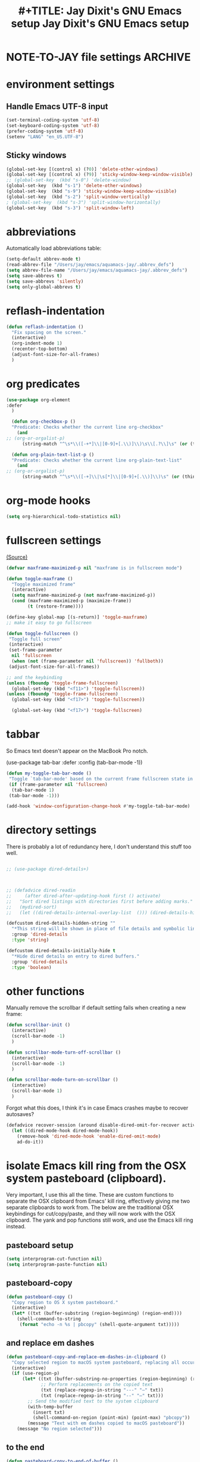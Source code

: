 * NOTE-TO-JAY file settings             :ARCHIVE:
#+OPTIONS: f:t
#+ TODO: TODO PLEASE-TEST TESTING PLEASE-DEBUG | DONE
#+TODO: | NOTE-TO-JAY NOTE-TO-RUDI NOTE-TO-RÚDI
#+TODO: PLEASE-CHECK-MY-INEPT-CODE PLEASE-HELP-ME-DEBUG-MY-INEPT-CODE TRY-THIS | DONE

#+TITLE: #+TITLE: Jay Dixit's GNU Emacs setup
#+TITLE: Jay Dixit's GNU Emacs setup
* environment settings
** Handle Emacs UTF-8 input
#+BEGIN_SRC emacs-lisp
(set-terminal-coding-system 'utf-8)
(set-keyboard-coding-system 'utf-8)
(prefer-coding-system 'utf-8)
(setenv "LANG" "en_US.UTF-8")
#+END_SRC

** Sticky windows
#+BEGIN_SRC emacs-lisp
(global-set-key [(control x) (?0)] 'delete-other-windows)
(global-set-key [(control x) (?9)] 'sticky-window-keep-window-visible)
;; (global-set-key  (kbd "s-0") 'delete-window)
(global-set-key  (kbd "s-1") 'delete-other-windows)
(global-set-key  (kbd "s-9") 'sticky-window-keep-window-visible)
(global-set-key  (kbd "s-2") 'split-window-vertically)
; (global-set-key  (kbd "s-3") 'split-window-horizontally)
(global-set-key  (kbd "s-3") 'split-window-left)
#+END_SRC

* abbreviations
Automatically load abbreviations table:
#+BEGIN_SRC emacs-lisp
(setq-default abbrev-mode t)
(read-abbrev-file "/Users/jay/emacs/aquamacs-jay/.abbrev_defs")
(setq abbrev-file-name "/Users/jay/emacs/aquamacs-jay/.abbrev_defs")
(setq save-abbrevs t)
(setq save-abbrevs 'silently)
(setq only-global-abbrevs t)
#+END_SRC

* reflash-indentation
#+BEGIN_SRC emacs-lisp
(defun reflash-indentation ()
  "Fix spacing on the screen."
  (interactive)
  (org-indent-mode 1)
  (recenter-top-bottom)
  (adjust-font-size-for-all-frames)
  )
#+END_SRC

* org predicates
  #+BEGIN_SRC emacs-lisp
(use-package org-element
:defer
  )

  (defun org-checkbox-p ()
  "Predicate: Checks whether the current line org-checkbox"
    (and
;; (org-or-orgalist-p)
      (string-match "^\s*\\([-+*]\\|[0-9]+[.\\)]\\)\s\\[.?\\]\s" (or (thing-at-point 'line) ""))))

  (defun org-plain-text-list-p ()
  "Predicate: Checks whether the current line org-plain-text-list"
    (and
;; (org-or-orgalist-p)
      (string-match "^\s*\\([-+]\\|\s[*]\\|[0-9]+[.\\)]\\)\s" (or (thing-at-point 'line) ""))))
  #+END_SRC

* org-mode hooks
  #+BEGIN_SRC emacs-lisp
(setq org-hierarchical-todo-statistics nil)
  #+END_SRC


* fullscreen settings
[[http://amitp.blogspot.ca/2008/05/emacs-full-screen-on-mac-os-x.html][(Source)]]

#+BEGIN_SRC emacs-lisp
(defvar maxframe-maximized-p nil "maxframe is in fullscreen mode")

(defun toggle-maxframe ()
  "Toggle maximized frame"
  (interactive)
  (setq maxframe-maximized-p (not maxframe-maximized-p))
  (cond (maxframe-maximized-p (maximize-frame))
        (t (restore-frame))))

(define-key global-map [(s-return)] 'toggle-maxframe)
;; make it easy to go fullscreen

(defun toggle-fullscreen ()
 "Toggle full screen"
 (interactive)
 (set-frame-parameter
  nil 'fullscreen
  (when (not (frame-parameter nil 'fullscreen)) 'fullboth))
 (adjust-font-size-for-all-frames))

;; and the keybinding
(unless (fboundp 'toggle-frame-fullscreen)
  (global-set-key (kbd "<f11>") 'toggle-fullscreen))
(unless (fboundp 'toggle-frame-fullscreen)
  (global-set-key (kbd "<f17>") 'toggle-fullscreen))

  (global-set-key (kbd "<f17>") 'toggle-fullscreen)

#+END_SRC


* tabbar
So Emacs text doesn't appear on the MacBook Pro notch.

#+begin_EXAMPLE emacs-lisp
(use-package tab-bar
:defer
 :config
 (tab-bar-mode -1))
 #+END_EXAMPLE


#+begin_SRC emacs-lisp
(defun my-toggle-tab-bar-mode ()
 "Toggle `tab-bar-mode' based on the current frame fullscreen state in order to hide the MacBook Pro notch when in fullscreen mode."
 (if (frame-parameter nil 'fullscreen)
  (tab-bar-mode 1)
 (tab-bar-mode -1)))

(add-hook 'window-configuration-change-hook #'my-toggle-tab-bar-mode)
#+END_SRC


* directory settings
There is probably a lot of redundancy here, I don't understand this stuff too
well.

#+BEGIN_SRC emacs-lisp

;; (use-package dired-details+)



;; (defadvice dired-readin
;;     (after dired-after-updating-hook first () activate)
;;   "Sort dired listings with directories first before adding marks."
;;   (mydired-sort)
;;   (let ((dired-details-internal-overlay-list  ())) (dired-details-hide)))

(defcustom dired-details-hidden-string ""
  "*This string will be shown in place of file details and symbolic links."
  :group 'dired-details
  :type 'string)

(defcustom dired-details-initially-hide t
  "*Hide dired details on entry to dired buffers."
  :group 'dired-details
  :type 'boolean)
#+END_SRC

* other functions
Manually remove the scrollbar if default setting fails when creating a new frame:

#+BEGIN_SRC emacs-lisp
(defun scrollbar-init ()
  (interactive)
  (scroll-bar-mode -1)
  )

(defun scrollbar-mode-turn-off-scrollbar ()
  (interactive)
  (scroll-bar-mode -1)
  )

(defun scrollbar-mode-turn-on-scrollbar ()
  (interactive)
  (scroll-bar-mode 1)
  )
#+END_SRC

Forgot what this does, I think it's in case Emacs crashes maybe to recover
autosaves?
#+BEGIN_SRC emacs-lisp
(defadvice recover-session (around disable-dired-omit-for-recover activate)
  (let ((dired-mode-hook dired-mode-hook))
    (remove-hook 'dired-mode-hook 'enable-dired-omit-mode)
    ad-do-it))
#+END_SRC

* isolate Emacs kill ring from the OSX system pasteboard (clipboard).
Very important, I use this all the time.  These are custom functions to separate
the OSX clipboard from Emacs' kill ring, effectively giving me two separate
clipboards to work from. The below are the traditional OSX keybindings for
cut/copy/paste, and they will now work with the OSX clipboard. The yank and pop functions still work, and use the Emacs kill ring instead.


** pasteboard setup
#+BEGIN_SRC emacs-lisp
(setq interprogram-cut-function nil)
(setq interprogram-paste-function nil)
#+END_SRC

** pasteboard-copy
#+BEGIN_SRC emacs-lisp
(defun pasteboard-copy ()
  "Copy region to OS X system pasteboard."
  (interactive)
  (let* ((txt (buffer-substring (region-beginning) (region-end))))
    (shell-command-to-string
     (format "echo -n %s | pbcopy" (shell-quote-argument txt)))))
#+END_SRC

** and replace em dashes
#+begin_src emacs-lisp
(defun pasteboard-copy-and-replace-em-dashes-in-clipboard ()
  "Copy selected region to macOS system pasteboard, replacing all occurrences of '---' and '--' with em dashes only in the clipboard text."
  (interactive)
  (if (use-region-p)
      (let* ((txt (buffer-substring-no-properties (region-beginning) (region-end)))
             ;; Perform replacements on the copied text
             (txt (replace-regexp-in-string "---" "—" txt))
             (txt (replace-regexp-in-string "--" "—" txt)))
        ;; Send the modified text to the system clipboard
        (with-temp-buffer
          (insert txt)
          (shell-command-on-region (point-min) (point-max) "pbcopy"))
        (message "Text with em dashes copied to macOS pasteboard"))
    (message "No region selected")))
#+end_src

** to the end
#+begin_src emacs-lisp
(defun pasteboard-copy-to-end-of-buffer ()
  "Copy text from point to the end of the buffer to OS X system pasteboard."
  (interactive)
  (let* ((txt (buffer-substring (point) (point-max))))
    (shell-command-to-string
     (format "echo -n %s | pbcopy" (shell-quote-argument txt)))))

#+end_src

** pasteboard-copy-and-convert-to-markdown-link
#+BEGIN_SRC emacs-lisp
(defun pasteboard-copy-and-convert-to-markdown-link ()
  "Copy region to OS X system pasteboard."
  (interactive)
  (let* ((txt (buffer-substring (region-beginning) (region-end)))
         (txt-updated-links
          (replace-regexp-in-string
           "\\[\\[\\([^]]*\\)\\]\\(\\[\\([^]]*\\)\\]\\)?\\]"
           (lambda (m)
             (concat "[" (or (match-string 3 m)
                             (match-string 1 m))
                     "](" (match-string 1 m) ")"))
           txt)))
;; (message "Copied: %s" txt-updated-links)
    (shell-command-to-string
     (format "echo -n %s | pbcopy" (shell-quote-argument txt-updated-links)))))
#+END_SRC

** pasteboard-paste
*** pasteboard-paste (with smart quotes by default)

#+BEGIN_SRC emacs-lisp

(defun convert-markdown-links-to-org-mode (beg end)
  "Convert Markdown links to Org-mode links in the specified region."
  (interactive "r")
  (save-excursion
    (goto-char beg)
    (while (re-search-forward "\\[\\([^][]+\\)\\](\\([^)]+\\))" end t)
      (replace-match "[[\\2][\\1]]" t))))



(defun pasteboard-paste-and-convert-markdown-links-to-org-mode ()
 "Paste from OS X system pasteboard and convert Markdown links to Org-mode format."
 (interactive)
 (let* ((clipboard-content (shell-command-to-string "pbpaste"))
     (clean-content (string-trim clipboard-content))
     (start (point))
     (end (if mark-active (mark) (point))))
  (if (string-empty-p clean-content)
    (message "Clipboard is empty.")
   (let ((converted-content
       (replace-regexp-in-string
       "\\[\\([^][]+\\)\\](\\([^)]+\\))"
       "[[\\2][\\1]]"
       clean-content)))
    (delete-region start end)
    (insert converted-content)
    (message "Content pasted and converted successfully.")))))

(defun pasteboard-paste ()
  "Paste from OS X system pasteboard via `pbpaste' to point."
  (interactive)
  (let ((start (point))
        (end (if mark-active
                 (mark)
               (point)))
        (ins-text
         (shell-command-to-string "pbpaste | perl -p -e 's/\r$//' | tr '\r' '\n'")))
    (delete-region start end)
    (insert ins-text)
    (my/fix-space)
    (save-excursion
      (goto-char start)
      (my/fix-space)))
                                        ; (reflash-indentation)
  )
#+END_SRC

*** pasteboard-paste-without-smart-quotes (and without spaces)
#+BEGIN_SRC emacs-lisp
(defun pasteboard-paste-without-smart-quotes ()
  "Paste from the system clipboard, replace smart quotes, and convert Markdown links to Org-mode format."
  (interactive)
  (let ((beg (point)))
    (pasteboard-paste) ; Paste the content from the clipboard.
    (replace-smart-quotes beg (point)) ; Replace smart quotes in the pasted content.
    (convert-markdown-links-to-org-mode beg (point)) ; Convert Markdown links to Org-mode.
    ;; If you have other cleanup functions, call them here.
    ))

#+END_SRC

*** pasteboard-paste-spaces-maybe
    #+BEGIN_SRC emacs-lisp
(defun pasteboard-paste-spaces-maybe ()
 "Paste from pasteboard, choosing paste method based on surrounding characters.
If the character before or after the cursor is in a predefined set,
use `pasteboard-paste-no-spaces', otherwise use `pasteboard-paste-without-smart-quotes'."
 (interactive)
 (let* ((prev-char (char-before))
     (next-char (char-after))
     (char-set '(?: ?' ?( ?) ?| ?[ ?] ?/ ?\\ ?\" ?= ?< ?> ?{ ?})))
  (if (or (member prev-char char-set)
      (member next-char char-set))
    (pasteboard-paste-no-spaces)
   (pasteboard-paste-without-smart-quotes))))
    #+END_SRC

*** pasteboard-paste-no-spaces - original working version
#+BEGIN_SRC emacs-lisp
(defun pasteboard-paste-no-spaces ()
  "Paste from OS X system pasteboard via `pbpaste' to point."
  (interactive)
  (let ((start (point))
	(end (if mark-active
		 (mark)
	       (point))))
    (shell-command-on-region start end
			     "pbpaste | perl -p -e 's/\r$//' | tr '\r' '\n'"
			     nil t)
    (save-excursion
      )))
#+END_SRC

*** pasteboard paste and adjust heading levels
#+begin_src emacs-lisp
(defun pasteboard-paste-adjusted-subtrees ()
  "Paste text from the system pasteboard, adjusting Org headings to be subheadings.
This function ensures that all Org-mode headings in the pasted text
are adjusted so they become subheadings under the current Org heading."
  (interactive)
  (let* ((text (shell-command-to-string "pbpaste"))
         ;; Ensure we have the correct current heading level
         (current-level (save-excursion
                          (if (org-before-first-heading-p)
                              0
                            (or (org-current-level)
                                (progn
                                  (org-back-to-heading t)
                                  (org-current-level))
                                0)))))
    ;; Clean up the text by removing carriage returns
    (setq text (replace-regexp-in-string "\r" "" text))
    ;; Adjust the heading levels in the pasted text
    (with-temp-buffer
      (insert text)
      (goto-char (point-min))
      (let ((min-level nil))
        ;; Find the minimum heading level in the pasted text
        (while (re-search-forward "^\\(\\*+\\) " nil t)
          (let ((level (length (match-string 1))))
            (when (or (not min-level) (< level min-level))
              (setq min-level level))))
        (when min-level
          ;; Calculate the shift needed to adjust heading levels
          (let ((shift (- (+ current-level 1) min-level)))
            (goto-char (point-min))
            ;; Adjust each heading in the pasted text
            (while (re-search-forward "^\\(\\*+\\)" nil t)
              (let* ((stars (match-string 1))
                     (level (length stars))
                     (new-level (max 1 (+ level shift))))
                (replace-match (make-string new-level ?*) t t)))))
        ;; Retrieve the adjusted text
        (setq text (buffer-string))))
    ;; Insert the adjusted text at point
    (insert text)))
#+end_src

** pasteboard-cut
#+BEGIN_SRC emacs-lisp
(defun pasteboard-cut ()
  "Cut region and put on OS X system pasteboard."
  (interactive)
  (pasteboard-copy)
  (delete-region (region-beginning) (region-end))
  (my/fix-space)
  )

(defun pasteboard-cut-and-capitalize ()
  "Cut region and put on OS X system pasteboard."
  (interactive)
  (pasteboard-copy)
  (delete-region (region-beginning) (region-end))
  (my/fix-space)
  (save-excursion
    (when (my/beginning-of-sentence-p)
      (capitalize-unless-org-heading))))
#+END_SRC

** wrapped-search-forward
#+BEGIN_SRC emacs-lisp

(defvar-local failed-search nil)

(defun wrapped-search-forward (str)
  (interactive "sWrappedSearch:")
  (if (and
       failed-search
       (>= (car failed-search) (point))
       (string-equal (cdr failed-search) str))
      (let ((p (save-excursion
                 (goto-char 0)
                 (search-forward str nil t))))
        (if p
            (progn
              (goto-char p)
              (setq-local failed-search nil))
          (message "WrappedSearch: Not found.")))
    (let ((p (search-forward str nil t)))
      (unless p
        (setq-local failed-search (cons (point) str))
        (message "Search: Not found.")))))

#+END_SRC
** pasteboard-search-for-clipboard-contents
#+BEGIN_SRC emacs-lisp
(defun pasteboard-search-for-clipboard-contents ()
  (interactive)
  (let ((search-term
         (with-temp-buffer
           (pasteboard-paste-no-spaces)
           (buffer-string))))
    (wrapped-search-forward search-term)))

#+END_SRC

* kill ring to pasteboard functions
** push kill ring to MacOS pasteboard
  #+BEGIN_SRC emacs-lisp
(setq x-select-enable-clipboard t)

(defun push-kill-ring-pasteboard-to-MacOS-clipboard ()
  (interactive)
  (x-select-text (current-kill 0)))
  #+END_SRC

** push MacOS pasteboard to kill ring
#+begin_src emacs-lisp
(defun push-MacOS-clipboard-to-kill-ring ()
 "Push the content of the MacOS clipboard to the Emacs kill ring."
 (interactive)
 (let ((clipboard-content (shell-command-to-string "pbpaste")))
  (when (and clipboard-content (not (string= clipboard-content "")))
   (kill-new clipboard-content)
   (message "Pushed clipboard content to kill ring: %s" clipboard-content))))
#+end_src

** gist-buffer-to-pasteboard
  #+BEGIN_SRC emacs-lisp
(defun gist-buffer-to-pasteboard ()
  (interactive)
  (gist-buffer)
  (push-kill-ring-pasteboard-to-MacOS-clipboard)
  )
  #+END_SRC

* keybindings
** Create custom keybinding prefix
#+BEGIN_QUOTE
I have an unconventional approach to this that I recommend highly. I have redefined the C-l ('ell') key to be a prefix key, and I use that to prefix my favorite commands. This key is very easy to type and it is bound to a function ('recenter) that isn't used that much. Well, I don't use 'recenter much, but even if you did, it can be assigned to C-l C-l which is almost as easy to type, and a small price to pay for the possibilities opened up by the Ctrl-L-map. (Actually I prefer 'redraw-display to 'recenter, so I gave that the place of honor.)
#+END_QUOTE
Source: [[http://stackoverflow.com/questions/5682631/what-are-good-custom-keybindings-kn-emacs/5682737#5682737][ LenW's answer on keyboard - What are good custom keybindings in emacs? - Stack Overflow]]

Use ⌘-m as prefix for my own custom keybindings:
#+BEGIN_SRC emacs-lisp

;; (global-set-key (kbd "s-k") nil)
(global-unset-key (kbd "s-k"))

(define-key evil-normal-state-map (kbd "s-k") nil)
  (global-unset-key (kbd "s-k"))
  (defvar s-k-map (make-keymap)
    "Keymap for local bindings and functions, prefixed by (Command-M)")
  (define-key global-map (kbd "s-k") 's-k-prefix)
  (fset 's-k-prefix s-k-map)
#+END_SRC


* Custom Key Bindings
** NOTE-TO-JAY TODO Custom keybindings
Eventually replace these with this? https://github.com/noctuid/general.el



#+BEGIN_SRC emacs-lisp
;; create a custom minor mode to override other keybindings and use mine instead
(defvar key-minor-mode-map (make-sparse-keymap) "key-minor-mode keymap.")
(define-minor-mode key-minor-mode
  "A minor mode so that my key settings override annoying major modes."
  :init-value t
  :lighter " key"
  :keymap key-minor-mode-map)
(key-minor-mode 1)


(defun my-minibuffer-setup-hook ()
  (key-minor-mode 0))
(add-hook 'minibuffer-setup-hook 'my-minibuffer-setup-hook)



;; and the keybindings
;; mk - mykeybindings


(defun setup-org-mode-keys ()
 (define-key org-mode-map (kbd "<return>") 'smart-return))

;; Setup Org mode specific keys
(add-hook 'org-mode-hook 'setup-org-mode-keys)

;; learn this key binding!!!
(define-key key-minor-mode-map (kbd "M-s-d") 'counsel-find-file)

(define-key key-minor-mode-map (kbd "C-<tab>") 'org-cycle-force-archived)

(define-key key-minor-mode-map (kbd "s-k o l") 'olivetti-mode)

(define-key key-minor-mode-map (kbd "s-I") 'clone-indirect-buffer-new-window-and-focus)

;; (define-key key-minor-mode-map (kbd "m-I") 'aibo:question)


(define-key key-minor-mode-map (kbd "s-k o t") 'org-timeline-export-to-html-and-open)


(define-key key-minor-mode-map (kbd "s-k e b") 'ediff-buffers)


;; (define-key key-minor-mode-map (kbd "C-S-<left>") 'org-outdent-item-tree)
;; (define-key key-minor-mode-map (kbd "C-S-<right>") 'org-indent-item-tree)


(define-key key-minor-mode-map (kbd "C-S-<left>") 'org-outdent-or-promote)
(define-key key-minor-mode-map (kbd "C-S-<right>") 'org-indent-or-demote)


(define-key key-minor-mode-map (kbd "s-k a f") 'org-attach)

(define-key key-minor-mode-map (kbd "M-/") 'completion-at-point)

(define-key key-minor-mode-map (kbd "M-1") 'winum-select-window-1)
(define-key key-minor-mode-map (kbd "M-2") 'winum-select-window-2)
(define-key key-minor-mode-map (kbd "M-3") 'winum-select-window-3)
(define-key key-minor-mode-map (kbd "C-M-3") 'number-region)


(define-key key-minor-mode-map [mouse-2] 'context-menu-open)


(bind-key "C-c <mouse-3>" 'right-click-context-menu)
(define-key key-minor-mode-map (kbd "M-j") 'aide-openai-complete-buffer-insert)

(define-key key-minor-mode-map (kbd "C-c C-x C-r") 'org-clock-report)

(define-key key-minor-mode-map (kbd "s-k r t") 'org-render-table-at-point)

(define-key key-minor-mode-map (kbd "s-k m c") 'multiple-cursors-reflash)

;; (define-key key-minor-mode-map (kbd "s-J") 'dired-jump)

(define-key key-minor-mode-map (kbd "s-k r l") 'remove-link)

(define-key key-minor-mode-map (kbd "s-k n s") 'yas/new-snippet)
;; (define-key key-minor-mode-map (kbd "s-k n") 'yas/new-snippet)

(define-key help-mode-map (kbd "C-s-]") 'help-go-back)
(define-key key-minor-mode-map (kbd "C-s-]") 'help-go-forward)



(define-key key-minor-mode-map (kbd "s-k c m") 'css-mode)
;; (define-key css-mode-map (kbd "s-k c s") 'css-mode)
(define-key key-minor-mode-map (kbd "s-k s h") 'sh-mode)
(define-key key-minor-mode-map (kbd "s-k s m") 'sh-mode)

(define-key key-minor-mode-map (kbd "s-K") 'org-cut-subtree)
(define-key key-minor-mode-map (kbd "s-k RET") 'kill-current-buffer)

;; (define-key key-minor-mode-map (kbd "s-k") 'avy-goto-char)
;; (define-key key-minor-mode-map (kbd "s-p") 'org-html-export-to-html-and-open)


;; (define-key key-minor-mode-map (kbd "M-y") 'helm-show-kill-ring)

(define-key key-minor-mode-map (kbd "M-h M-k") 'describe-key)

;; (define-key key-minor-mode-map (kbd "M-s-m") 'visit-messages-buffer)

(define-key key-minor-mode-map (kbd "S-<return>") 'visit-messages-buffer)

(defun visit-messages-buffer ()
(interactive)
()
  (interactive)
  (view-echo-area-messages)
(other-window 1)
)



(defun visit-messages-buffer-full-screen ()
  (interactive)
  (with-current-buffer (messages-buffer)
  (goto-char (point-max))
  (switch-to-buffer (current-buffer)))
  )

(define-key key-minor-mode-map (kbd "<s-backspace>") 'kill-region)

(define-key key-minor-mode-map (kbd "C-\\") 'palimpsest-move-region-to-bottom)
;; TODO learn this key binding!!

(define-key key-minor-mode-map (kbd "s-k t c") 'org-table-create)

(define-key key-minor-mode-map (kbd "C-;") 'org-def)

(define-key flyspell-mode-map (kbd "C-;") 'org-def)

(define-key key-minor-mode-map (kbd "s-k u p") 'unfill-paragraph)

(define-key key-minor-mode-map (kbd "C-w") 'copy-region-as-kill-and-push-to-clipboard)

;; (define-key key-minor-mode-map (kbd "=") 'insert-equals-sign)



(define-key key-minor-mode-map (kbd "C-M-/") 'hippie-expand)

(define-key key-minor-mode-map (kbd "s-k w m") 'whitespace-mode)

(define-key key-minor-mode-map (kbd "s-k h l") 'spacemacs/toggle-highlight-current-line-globally-off)

(define-key key-minor-mode-map (kbd "s-k r b") 'revert-buffer)

(define-key key-minor-mode-map (kbd "s-k s b") 'scrollbar-mode-turn-off-scrollbar)

(define-key key-minor-mode-map (kbd "s-i") 'imenu)
(define-key key-minor-mode-map (kbd "s-k i l") 'imenu-list)
(define-key key-minor-mode-map (kbd "s-k i m") 'imenu-list)

(define-key key-minor-mode-map (kbd "s-k g t") 'google-translate-at-point)

(define-key key-minor-mode-map (kbd "M-?") 'insert-question-mark)


;; (define-key key-minor-mode-map (kbd "<s-S-down>") 'scratch)


(define-key key-minor-mode-map (kbd "s-k ag") 'affe-grep)

(define-key key-minor-mode-map (kbd "s-k t t") 'toggle-between-src-and-example-block)

;; working with an external monitor
(define-key key-minor-mode-map (kbd "s-n") 'make-frame)
;; (define-key key-minor-mode-map (kbd "s-~") 'other-frame)


(define-key key-minor-mode-map (kbd "s-`") 'other-window-or-frame)


(define-key key-minor-mode-map (kbd "C-x C-d") 'dired)

(define-key key-minor-mode-map (kbd "s-k c p") 'path-copy-path-to-kill-ring)


(define-key org-mode-map (kbd "s-k c s") 'org-clone-subtree)
(define-key key-minor-mode-map (kbd "s-k v") 'org-paste-subtree)
(define-key key-minor-mode-map (kbd "s-k x") 'org-cut-subtree)
(define-key key-minor-mode-map (kbd "s->") 'org-mark-subtree)
(define-key key-minor-mode-map (kbd "M-'") 'insert-one-double-quote)
(define-key key-minor-mode-map (kbd "M-s-.") 'mark-paragraph)

(define-key key-minor-mode-map (kbd "M-_") 'em-dash)

(define-key key-minor-mode-map (kbd "C-v") 'html2org-clipboard)


(define-key key-minor-mode-map (kbd "s-r") 'counsel-recentf)

(define-key key-minor-mode-map (kbd "M-.") 'insert-period)
(define-key key-minor-mode-map (kbd "M-,") 'insert-comma)


(define-key key-minor-mode-map (kbd "s-k g b") 'gist-buffer-to-pasteboard)

;; (define-key key-minor-mode-map (kbd "<M-s-up>") 'scroll-down-command)
;; (define-key key-minor-mode-map (kbd "<M-s-down>") 'scroll-up-command)


(define-key key-minor-mode-map (kbd "M-s b") 'book-search)
(define-key key-minor-mode-map (kbd "M-s c") 'current-buffers-search)


(define-key key-minor-mode-map (kbd "s-k o m") 'org-mode)
(define-key key-minor-mode-map (kbd "s-k f m") 'text-mode)
(define-key key-minor-mode-map (kbd "s-k e l") 'emacs-lisp-mode)


(define-key key-minor-mode-map (kbd "s-k w c") 'wc-mode)
(define-key key-minor-mode-map (kbd "s-k o c") 'org-wc-count-subtrees)
(define-key key-minor-mode-map (kbd "s-k o c") 'org-wc-display)

(global-set-key (kbd "C-c m") 'compose-mail)
;; (global-set-key (kbd "C-c m") 'yale-or-vivovii-compose)


(define-key key-minor-mode-map (kbd "s-k m b") 'menu-bar-mode)

(define-key key-minor-mode-map (kbd "s-k d c") 'org-table-delete-column)
(define-key key-minor-mode-map (kbd "s-k i c") 'org-table-insert-column)
(define-key key-minor-mode-map (kbd "s-k i r") 'org-table-insert-row)



;; don't know why this stopped working
(define-key key-minor-mode-map (kbd "C-c C-x <C-i>") 'org-clock-in)
(define-key key-minor-mode-map (kbd "C-c C-x <C-i>") 'org-clock-in)



(define-key key-minor-mode-map (kbd "s-k f z") 'counsel-fzf)

(define-key key-minor-mode-map (kbd "M-s-=") 'calc-eval-region)

(define-key key-minor-mode-map (kbd "s-k p m") 'poetry-mode)

;; (define-key key-minor-mode-map (kbd "s-p") 'zin/org-checkbox-next)

(define-key key-minor-mode-map (kbd "<f20>") 'pomodoro-start)
(define-key key-minor-mode-map (kbd "s-k p s") 'pomodoro-start)



(define-key key-minor-mode-map (kbd "<C-s-left>") 'work-on-book)



(define-key key-minor-mode-map (kbd "s-k t d") 'org-todo-list)
(define-key key-minor-mode-map (kbd "s-k o a") 'org-agenda)
(define-key key-minor-mode-map (kbd "s->") 'org-cycle-agenda-files)

(define-key key-minor-mode-map (kbd "s-k c i") 'jd-clock-in)



;; (define-key key-minor-mode-map (kbd "s-.") 'org-select-line)
;; (define-key key-minor-mode-map (kbd "C-.") 'searchlink)



(define-key key-minor-mode-map (kbd "M-0") 'copy-region-to-other-window)


(define-key key-minor-mode-map (kbd "s-b") 'narrow-or-widen-dwim)

(define-key key-minor-mode-map (kbd "C-x C-d") 'consult-dir)




;; (define-key key-minor-mode-map (kbd "C-x <return> RET") 'mc/mark-all-dwim)

;; (define-key key-minor-mode-map (kbd "s-H") 'hyperbole)

(define-key key-minor-mode-map (kbd "M-e") 'smart-forward-sentence)

(define-key key-minor-mode-map (kbd "M-q") 'prelude-switch-to-previous-buffer)



(define-key key-minor-mode-map (kbd "M-]") 'org-next-visible-heading)
(define-key key-minor-mode-map (kbd "M-[") 'org-previous-visible-heading)


(define-key key-minor-mode-map (kbd "C-M-]") 'org-next-subtree-and-narrow)
(define-key key-minor-mode-map (kbd "C-M-[") 'org-previous-subtree-and-narrow)

(define-key key-minor-mode-map (kbd "C-]") 'org-next-subtree-same-level-and-narrow)

(define-key key-minor-mode-map (kbd "ESC ESC") 'org-previous-subtree-same-level-and-narrow)


(define-key key-minor-mode-map (kbd "s-k w s") 'isearch-forward-word)

(define-key key-minor-mode-map (kbd "C-s") 'consult-line)

(define-key key-minor-mode-map (kbd "s-f") 'isearch-forward-ignore-case)


(define-key key-minor-mode-map (kbd "s-F") 'pasteboard-search-for-clipboard-contents)

(define-key key-minor-mode-map (kbd "M-\"") 'open-abbrevs)

(define-key key-minor-mode-map (kbd "s-|") 'path-copy-path-to-clipboard)
(define-key key-minor-mode-map (kbd "<s-return>") 'toggle-fullscreen)


;; (define-key org-mode-map (kbd "s-v") 'pasteboard-paste-spaces-maybe)
;; (define-key text-mode-map (kbd "s-v") 'pasteboard-paste-without-smart-quotes)
;; (define-key emacs-lisp-mode-map (kbd "s-v") 'pasteboard-paste-no-spaces)

(define-key key-minor-mode-map (kbd "C-s-v") 'html2org-clipboard)
(define-key key-minor-mode-map (kbd "C-s-c") 'ox-clip-formatted-copy)
(define-key key-minor-mode-map (kbd "s-x") 'pasteboard-cut-and-capitalize)
(define-key key-minor-mode-map (kbd "s-c") 'pasteboard-copy-and-replace-em-dashes-in-clipboard)
(define-key key-minor-mode-map (kbd "s-V") 'pasteboard-paste-no-spaces)


(define-key key-minor-mode-map (kbd "s-h") 'replace-string)

(global-unset-key (kbd "C-S-r"))
(define-key key-minor-mode-map (kbd "C-S-r") nil)
(define-key org-mode-map (kbd "C-S-r") nil)

(defun my-pasteboard-paste (&optional arg)
  "Paste from pasteboard. With prefix argument, call `pasteboard-paste-adjusted-subtrees'.
Without prefix argument, call `pasteboard-paste-no-spaces'."
  (interactive "P")
  (if arg
      (pasteboard-paste-adjusted-subtrees)
    (pasteboard-paste-no-spaces)))

(global-set-key (kbd "s-v") 'my-pasteboard-paste)

;; Define the wrapper function
(defun my-pasteboard-paste (&optional arg)
  "Paste from pasteboard. With prefix argument, call `pasteboard-paste-adjusted-subtrees'.
Without prefix argument, call `pasteboard-paste-no-spaces'."
  (interactive "P")
  (if arg
      (pasteboard-paste-adjusted-subtrees)
    (pasteboard-paste-no-spaces)))

;; Bind s-v globally to the wrapper function
(global-set-key (kbd "s-v") 'my-pasteboard-paste)

;; Other key bindings to keep
(define-key key-minor-mode-map (kbd "C-s-v") 'html2org-clipboard)
(define-key key-minor-mode-map (kbd "C-s-c") 'ox-clip-formatted-copy)
(define-key key-minor-mode-map (kbd "s-x") 'pasteboard-cut-and-capitalize)
(define-key key-minor-mode-map (kbd "s-c") 'pasteboard-copy-and-replace-em-dashes-in-clipboard)
(define-key key-minor-mode-map (kbd "s-V") 'pasteboard-paste-no-spaces)


;; (define-key key-minor-mode-map (kbd "C-s-o") 'dired-jump)
(define-key key-minor-mode-map (kbd "C-x C-j") 'dired-up-directory)


;; (define-key org-mode-map (kbd "s-O") 'uo-byword-file)




;; pop mark
(define-key key-minor-mode-map (kbd "C-x p")'pop-to-mark-command)

;; projectile
;; (define-key key-minor-mode-map (kbd "s-P") 'projectile-commander)

(define-key key-minor-mode-map (kbd "s-E") 'new-email-from-subtree-no-signature)

;; and make it work in the minibuffer too
(define-key minibuffer-local-map (kbd "s-v") 'pasteboard-paste-no-spaces)
(define-key minibuffer-local-map (kbd "s-x") 'pasteboard-cut)
(define-key minibuffer-local-map (kbd "s-c") 'copy-minibuffer-contents)
(define-key minibuffer-local-map (kbd "s-a") 'copy-minibuffer-contents)

(defun copy-minibuffer-contents (arg)
  (interactive "p")
  (beginning-of-visual-line)
  (end-of-buffer)
  (copy-region-as-kill (mark) (point))
  (push-kill-ring-pasteboard-to-MacOS-clipboard)
  )




(define-key key-minor-mode-map (kbd "C-c C-v") 'refile-region)

(define-key key-minor-mode-map (kbd "s-0") 'move-region-to-other-window)
;; (define-key org-mode-map (kbd "s-o") 'move-region-to-other-window) ; very useful when working with a split frame

(define-key key-minor-mode-map (kbd "s-o") 'move-or-copy-region-to-other-window)
(define-key key-minor-mode-map (kbd "s-O") 'reveal-in-finder)


(define-key emacs-lisp-mode-map (kbd "C-c e") 'eval-buffer)
(define-key org-mode-map (kbd "C-c e") 'eval-subtree)

(define-key key-minor-mode-map (kbd "C-c r") 'eval-region)


(define-key key-minor-mode-map (kbd "C-9") 'goto-last-change-reverse) ; super useful when editing
(define-key key-minor-mode-map (kbd "C--") 'goto-last-change) ; super useful when editing


(define-key key-minor-mode-map (kbd "M-=") 'er/expand-region)
(define-key key-minor-mode-map (kbd "C-=") 'er/expand-region)


;; (define-key key-minor-mode-map (kbd "C-8") #'(lambda (arg) (interactive "p") (wrap-region-trigger arg "*"))) ; wow this was a stroke of genius

(define-key key-minor-mode-map (kbd "s-k r e") 'set-rectangular-region-anchor)

(define-key key-minor-mode-map (kbd "C-d") 'kill-word-correctly-and-capitalize)
;; (define-key key-minor-mode-map (kbd "m-d") 'kill-word-correctly-and-capitalize)
(define-key key-minor-mode-map (kbd "M-d") 'org-todo)

(define-key key-minor-mode-map (kbd "M-s-9") 'org-todo)

;; (define-key key-minor-mode-map (kbd "m-D") 'org-shiftleft)

(define-key key-minor-mode-map (kbd "C-l") 'reflash-indentation)
;; (define-key org-mode-map (kbd "C-l") 'reflash-indentation)

(define-key key-minor-mode-map (kbd "s-e") 'embark-act)


(define-key key-minor-mode-map (kbd "=") 'smex) ; call any function with easiest keystroke possible
;; (define-key key-minor-mode-map (kbd "=") 'counsel-M-x) ; call any function with easiest keystroke possible


(global-set-key (kbd "C-s") 'consult-line) ;; instead of swiper
;; Source: [[https://macowners.club/posts/from-ivy-to-vertico/][From Ivy & Counsel to Vertico & Consult | macOS & (open-source) Software]]

;; (define-key key-minor-mode-map (kbd "M-x") 'helm-M-x) ; call helm-M-x instead of regular M-x
;; (define-key key-minor-mode-map (kbd "\|") 'deft)

(define-key org-mode-map (kbd "M-K") 'kill-sentence-maybe-else-kill-line)
(define-key emacs-lisp-mode-map (kbd "M-K") 'kill-sexp)

(define-key key-minor-mode-map (kbd "C-M-8") 'org-toggle-heading) ; i.e. subheading


(define-key key-minor-mode-map (kbd "M-8") 'org-toggle-heading-same-level)
(define-key key-minor-mode-map (kbd "M-*") 'org-toggle-todo-heading)
;; (define-key key-minor-mode-map (kbd "C-M-*") 'org-toggle-todo-subheading)


(define-key key-minor-mode-map (kbd "M-t") 'titlecase-dwim)

(define-key key-minor-mode-map (kbd "M--") 'cycle-hyphenation-or-toggle-item)

;; (define-key key-minor-mode-map (kbd "S-s-<up>") 'later-list)

(define-key key-minor-mode-map (kbd "M-a") 'org-priority-up)

(define-key key-minor-mode-map (kbd "C-c C-x p p") 'pomodoro-start)

(define-key key-minor-mode-map (kbd "s-<") 'load-shared-functions)
(define-key key-minor-mode-map (kbd "s->") 'load-gnu-startup)
(define-key key-minor-mode-map (kbd "s-?") 'load-spacecraft-mode)
(define-key key-minor-mode-map (kbd "s->") 'load-gnu-startup)
(define-key key-minor-mode-map (kbd "s-.") 'consult-outline)
(define-key key-minor-mode-map (kbd "s-'") 'choose-refile-method-and-refile)


;; (define-key key-minor-mode-map (kbd "C-c j") 'helm-org-headlines) ; also bound to keychord jj
;; helm-mini) ; shows recent files; also bound to ⌘-r
(define-key key-minor-mode-map (kbd "M-b M-d") 'book-dired) ; show directory of my book folder
(define-key key-minor-mode-map (kbd "M-b r") 'read-a-book) ; show directory of my PDF books
(define-key key-minor-mode-map (kbd "M-b j") 'read-jd) ; show PDF books I have annotated
(define-key key-minor-mode-map (kbd "M-b M-b") 'work-on-book) ;

(define-key key-minor-mode-map (kbd "M-b M-w") 'work-on-book) ;

(define-key key-minor-mode-map (kbd "M-b lc") 'book-load-current) ;

;; (define-key key-minor-mode-map (kbd "M-b ho") 'spacemacs/toggle-highlight-current-line-globally)


;; book bindings
(define-key key-minor-mode-map (kbd "M-b M-p") 'book-proposal-directory)
(define-key key-minor-mode-map (kbd "M-b M-m") 'book-mistakes-directory)


(define-key key-minor-mode-map (kbd "s-k o l") 'olivetti-mode)
(define-key key-minor-mode-map (kbd "] ol") 'olivetti-mode)
(define-key key-minor-mode-map (kbd "s-k o e") 'olivetti-expand)
(define-key key-minor-mode-map (kbd "s-+") 'copy-region-to-other-window)
(define-key key-minor-mode-map (kbd "s-_") 'olivetti-shrink)

(define-key org-mode-map (kbd "s-l") 'org-insert-link)

(define-key key-minor-mode-map (kbd "s-B") 'consult-buffer)

(define-key key-minor-mode-map (kbd "s-T") 'mw-thesaurus-lookup-dwim)
(define-key key-minor-mode-map (kbd "s-D") 'define-word-at-point)

;; For extracting content from my browser

(define-key key-minor-mode-map (kbd "s-W") 'open-weeklies)
;; (define-key key-minor-mode-map (kbd "s-V") 'html2org-clipboard) ; paste HTML content that I've copied from the web, automatically converting to proper org-mode syntax

(define-key key-minor-mode-map (kbd "C-s-\\") 'source-current-file)

;; and the keybinding
(define-key org-mode-map (kbd "C-k") 'my/kill-line-dwim)
(define-key key-minor-mode-map (kbd "C-k") 'my/kill-line-dwim)

;; use OSX standard keybindings ⌘-up and ⌘-down to go to top or bottom of buffer
(define-key key-minor-mode-map [s-up] 'beginning-of-buffer)
(define-key key-minor-mode-map [s-down] 'end-of-buffer)

(define-key key-minor-mode-map (kbd "S-s-SPC") 'set-mark-command)

;; mark commands
(define-key key-minor-mode-map (kbd "C-M-SPC") 'set-mark-command)
(define-key key-minor-mode-map (kbd "C-M-x") 'exchange-point-and-mark)


;; (define-key key-minor-mode-map (kbd "C-s-SPC") 'helm-all-mark-rings)

; (define-key key-minor-mode-map (kbd "s-+") 'set-mark-command)

;; (define-key key-minor-mode-map (kbd "s-_") 'avy-pop-mark)

;; use OSX standard keybinding for "Redo"
(define-key key-minor-mode-map (kbd "s-z") 'undo-fu-only-undo)
(define-key key-minor-mode-map (kbd "s-y") 'undo-fu-only-redo-fail-silently)
(define-key key-minor-mode-map (kbd "s-y") 'undo-fu-only-redo-fail-with-heart)

;; use OSX standard keybinding to increase or decrease font size
;; (define-key key-minor-mode-map (kbd "s-=") 'text-scale-increase)
;; (define-key key-minor-mode-map (kbd "s--") 'text-scale-decrease)

(define-key key-minor-mode-map (kbd "s-=") 'embiggen-text)
(define-key key-minor-mode-map (kbd "s--") 'ensmallen-text)


;; rebind global help command so that I can use C-h for backspace
(define-key key-minor-mode-map (kbd "M-h") 'help-command)

;; very useful when encountering names and other unfamiliar words
(define-key key-minor-mode-map (kbd "M-+") 'add-word-to-personal-dictionary)

(define-key key-minor-mode-map (kbd "s-k s w") 'crux-swap-windows)

(define-key key-minor-mode-map (kbd "s-k l a") 'jay-load-latex)
(define-key key-minor-mode-map (kbd "s-k l t") 'jay-load-latex)
(define-key key-minor-mode-map (kbd "s-k k a") 'load-koma-letter)
(define-key key-minor-mode-map (kbd "s-k k o") 'load-koma-letter)

(define-key key-minor-mode-map (kbd "M-s-v") 'html2org-clipboard)


;; navigate between buffers, including uninteresting ones that are hidden by default
(define-key key-minor-mode-map (kbd "M-s-<right>") 'switch-to-next-buffer)
(define-key key-minor-mode-map (kbd "M-s-<left>") 'previous-buffer)

;; deleting things
;; (define-key key-minor-mode-map (kbd "<backspace>") 'my/delete-backward)
(define-key key-minor-mode-map (kbd "<backspace>") 'my/delete-backward-and-capitalize)

;; a keybinding for "delete" in addition to "backspace"
(define-key key-minor-mode-map (kbd "C-<backspace>") 'delete-char)
(define-key key-minor-mode-map (kbd "M-<backspace>") 'backward-kill-word-correctly-and-capitalize)

;; pomodoro
(define-key key-minor-mode-map (kbd "C-c C-x pi") 'pomodoro-start)
(define-key key-minor-mode-map (kbd "C-c C-x po") 'pomodoro-stop)

;; find files using helm
;; (define-key key-minor-mode-map (kbd "C-x C-f") 'helm-find-files)

;; search using helm-swoop
;(global-set-key (kbd "M-I") 'helm-swoop-back-to-last-point)
;(global-set-key (kbd "C-c M-i") 'helm-multi-swoop)
;(global-set-key (kbd "C-x M-i") 'helm-multi-swoop-all)
;(global-set-key (kbd "M-i") 'helm-multi-swoop-all)

;; edit Emacs preferences using standard OSX keybinding for preferences
(define-key key-minor-mode-map (kbd "s-,") 'customize-group)


(define-key key-minor-mode-map (kbd "s-g") 'isearch-repeat-forward)
(define-key key-minor-mode-map (kbd "C-s-g ") 'consult-ripgrep-current-directory)
(define-key key-minor-mode-map (kbd "s-G") 'counsel-projectile-ag)

(define-key org-mode-map (kbd "C-c C-s") 'org-schedule)
(define-key key-minor-mode-map (kbd "C-c C-s") 'org-schedule)
(define-key key-minor-mode-map (kbd "s-k o s") 'org-schedule)
(define-key key-minor-mode-map (kbd "s-k o d") 'org-deadline)

(define-key key-minor-mode-map (kbd "s-k t s") 'org-toggle-time-stamp-overlays)

(define-key key-minor-mode-map (kbd "M-x") 'execute-extended-command) ; call helm-M-x instead of regular M-x

;; ag, using current folder as default
;; (define-key key-minor-mode-map (kbd "C-u s-g") 'helm-ag)
;; does that keyvinding work?

;; some custom functions

(define-key key-minor-mode-map (kbd "C-c v i") 'org-insert-src-block)


(define-key key-minor-mode-map (kbd "s-h") 'replace-string)


(define-key key-minor-mode-map (kbd "s-m") 'mc/mark-all-like-this)
(define-key key-minor-mode-map (kbd "s-M") 'tr-toggle-transclusion)


(define-key key-minor-mode-map (kbd "s-\\") 'visit-most-recent-file)

(define-key key-minor-mode-map (kbd "s-F") 'pasteboard-search-for-clipboard-contents)
(define-key key-minor-mode-map (kbd "s-R") 'fasd-find-file)
(define-key key-minor-mode-map (kbd "s-t") 'new-buffer)

(define-key key-minor-mode-map (kbd "s-g") 'isearch-repeat-forward)
(define-key key-minor-mode-map (kbd "s-k e e") 'fasd-find-file)

(define-key key-minor-mode-map (kbd "s-d") 'org-todo)
(define-key key-minor-mode-map (kbd "s-L") 'org-mac-link-chrome-insert-frontmost-url)
(define-key key-minor-mode-map (kbd "s-S") 'org-mac-link-skim-insert)
(define-key key-minor-mode-map (kbd "s-a") 'mark-whole-buffer) ; select all
(define-key key-minor-mode-map (kbd "s-w") 'delete-window) ; close
(define-key key-minor-mode-map (kbd "s-s") 'jay/save-some-buffers ) ; save all

(define-key key-minor-mode-map (kbd "C-s-r") 'consult-find)
#+END_SRC

** available key bindings
#+begin_src emacs-lisp
;; (define-key key-minor-mode-map (kbd "s-A") 'available)
;; Define the available key bindings
;; (define-key key-minor-mode-map (kbd "s-H") 'available) ;; ⌘-H
;; (define-key key-minor-mode-map (kbd "s-n") 'available) ;; ⌘-n
;; (define-key key-minor-mode-map (kbd "s-N") 'available) ;; ⌘-N
;; (define-key key-minor-mode-map (kbd "s-P") 'available) ;; ⌘-P
;; (define-key key-minor-mode-map (kbd "s-U") 'available) ;; ⌘-U
;; (define-key key-minor-mode-map (kbd "s-X") 'available) ;; ⌘-X
;; (define-key key-minor-mode-map (kbd "s-Y") 'available) ;; ⌘-Y
;; (define-key key-minor-mode-map (kbd "s-.") 'available) ;; s-.
;; (define-key key-minor-mode-map (kbd "s-:") 'available) ;; s-:
;; (define-key key-minor-mode-map (kbd "C-\\") 'available) ;; C-\

;; available
;; (define-key key-minor-mode-map (kbd "C-\") 'available)
;;(define-key key-minor-mode-map (kbd "s-:") 'consult-outline)


#+end_src

** OSX ⌘ key bindings
Recognize the ⌘ key in both GNU Emacs and Aquamacs as hyper key:
#+BEGIN_SRC emacs-lisp
(defvar gnuemacs-flag (string-match "GNU" (emacs-version)))
(defvar aquamacs-flag (string-match "Aquamacs" (emacs-version)))

(defun define-super-key (key fun)
 (cond
 (gnuemacs-flag
 (define-key key-minor-mode-map (kbd (concat "s-" key)) fun))))
#+END_SRC

*** mksuper - shared Aquamacs / GNU Emacs keybindings:
Deprecated in favor of (define-key key-minor-mode-map (kbd "s... in:
[[/Users/jay/emacs/emacs-settings/gnu-emacs-startup.org]]

#+BEGIN_EXAMPLE emacs-lisp
(define-super-key "h" 'replace-string)


(define-super-key "m" 'mc/mark-all-like-this)


(define-super-key "\\" 'visit-most-recent-file)

(define-super-key "F" 'pasteboard-search-for-clipboard-contents)

(define-super-key "R" 'projectile-find-file)
(define-super-key "t" 'new-buffer)
(define-super-key "T" 'org-new-scratch-buffer)
(define-super-key "g" 'isearch-repeat-forward)
(define-super-key "d" 'org-todo)
(define-super-key "L" 'org-mac-link-chrome-insert-frontmost-url)
(define-super-key "S" 'org-mac-link-skim-insert-page)
(define-super-key "a" 'mark-whole-buffer) ; select all
(define-super-key "w" 'delete-window) ; close
(define-super-key "s" 'jay/save-some-buffers ) ; save all
#+END_EXAMPLE

Key bindings I don't use much and should remember to learn:
#+BEGIN_SRC emacs-lisp
(define-super-key "5" 'point-stack-push)
(define-super-key "6" 'point-stack-pop)
(define-super-key "7" 'point-stack-forward-stack-pop)
(define-super-key "8" 'search-open-buffers)
(define-super-key "F" 'pasteboard-search-for-clipboard-contents)
(define-super-key "(" 'org-velocity)
(define-super-key "{" 'path-copy-path-to-clipboard)
(define-super-key "}" 'path-copy-path-to-clipboard)
;; why not use N and P here? TODO


#+END_SRC

mkprefix: Key bindings for my own custom functions, using ⌘-m as a prefix:
#+BEGIN_SRC emacs-lisp

(define-super-key "k rr" 'replace-regexp)


(define-super-key "k cf" 'customize-face)



(define-super-key "k dd" 'delete-duplicate-lines-keep-blanks)

(define-super-key "k cw" 'count-words)


(define-super-key "k bl" 'blue-light)

;; ;; Accountability

(defun keybinding-read-and-insert (key)
 (interactive "kKey: ")
(insert "(define-key key-minor-mode-map ")
  (insert (format "(kbd \"%s\")" (key-description key)))
  (insert " '")
(save-excursion (insert ")")
    ))

(define-super-key "k kb" 'keybinding-read-and-insert)
(define-super-key "k mk" 'keybinding-read-and-insert)


#+END_SRC


* sentences
Make ~kill-sentence~ work in a more intuitive way:
#+BEGIN_SRC emacs-lisp
(defun kill-sentence-to-period ()
  "Leave the period in there."
  (interactive)
  (kill-sentence)
  (push-mark)
  (insert ".")
  (backward-char)
)
#+END_SRC

[[http://emacs.stackexchange.com/questions/12266/how-change-behavior-of-kill-sentence-based-on-position-in-sentence/12321?iemail=1&noredirect=1#12321][Source]]

#+BEGIN_SRC emacs-lisp
(defun my/forward-to-sentence-end ()
  "Move point to just before the end of the current sentence."
  (forward-sentence)
  (backward-char)
  (unless (looking-back "[[:alnum:]]")
    (backward-char)))

(defun my/beginning-of-sentence-p ()
  "Return  t if point is at the beginning of a sentence."
  (let ((start (point))
        (beg (save-excursion (forward-sentence) (forward-sentence -1))))
    (eq start beg)))

(defun my/kill-sentence-dwim ()
  "Kill the current sentence up to and possibly including the punctuation.
When point is at the beginning of a sentence, kill the entire
sentence. Otherwise kill forward but preserve any punctuation at the sentence end."
  (interactive)
(smart-expand)
  (if (my/beginning-of-sentence-p)
      (progn
        (kill-sentence)
        (just-one-space)
        (when (looking-back "^[[:space:]]+") (delete-horizontal-space)))
      (kill-region (point) (progn (my/forward-to-sentence-end) (point)))
      (just-one-space 0))

;; don't leave two periods in a row
(when
(or
(looking-at "\\.\\. ")
(and
(looking-at "\\.")
(looking-back "\\.")
)
)
(delete-forward-char 1))

(when
    (and
     (looking-at ".")
     (looking-back ",")
     )
  (delete-backward-char 1)
  (forward-char 1)
  )

)
#+END_SRC

* my/kill-line-dwim
#+BEGIN_SRC emacs-lisp


(defun my/kill-line-dwim ()
  "Kill the current line."
  (interactive)
;; don't leave stray stars behind when killing a line
(when
(or
(looking-back "\\[")
(looking-back "\* ")
(looking-back "\* TODO ")
(looking-back "^\*+")
(looking-back "- ")
(looking-back "# ")
)
(beginning-of-line)
)
;;  (expand-abbrev)
  (org-kill-line)
;;  (save-excursion
;;    (when (my/beginning-of-sentence-on)
;;      (capitalize-unless-org-heading)))
)
#+END_SRC

* kill-sentence-maybe-else-kill-line
  #+BEGIN_SRC emacs-lisp
(defun kill-sentence-maybe-else-kill-line ()
  (interactive)
(when
    (not (looking-at "$"))
  (my/kill-sentence-dwim))
  (when
      (looking-at "$")
    (my/kill-line-dwim))
)
;; and the keybinding
(global-set-key (kbd "M-k") 'kill-clause)

  #+END_SRC


* Browsing
#+BEGIN_SRC emacs-lisp
(setq browse-url-browser-function 'browse-url-default-macosx-browser)
#+END_SRC

** smart insertion of headings and subheadings
*** smart-org-meta-return-dwim
 #+BEGIN_SRC emacs-lisp
(setq org-blank-before-new-entry
      '((heading . always)
       (plain-list-item . always)))

(defun call-rebinding-org-blank-behaviour (fn)
  (let ((org-blank-before-new-entry
         (copy-tree org-blank-before-new-entry)))
    (when (org-at-heading-p)
      (rplacd (assoc 'heading org-blank-before-new-entry) nil))
    (call-interactively fn)))

(defun smart-org-meta-return-dwim ()
  (interactive)

(if

    (and
     (looking-back "^")
     (looking-at ".+")
     )                               ; if
    (org-toggle-heading-same-level) ; then
 (call-rebinding-org-blank-behaviour 'org-meta-return)) ; else
)


#+END_SRC

*** smart-org-insert-heading-respect-content-dwim
#+BEGIN_SRC emacs-lisp
(defun smart-org-insert-heading-respect-content-dwim ()
(interactive)
  (call-rebinding-org-blank-behaviour 'org-insert-heading-respect-content)
)
#+END_SRC

*** smart-org-insert-todo-heading-dwim
#+BEGIN_SRC emacs-lisp
(defun smart-org-insert-todo-heading-dwim ()
  (interactive)
  (let ((listitem-or-checkbox (org-plain-text-list-p)))
    (call-rebinding-org-blank-behaviour 'org-insert-heading)
    (if listitem-or-checkbox
        (insert "[ ] ")
        (insert "TODO ")))
)

#+END_SRC

*** smart-org-insert-todo-heading-respect-content-dwim
#+BEGIN_SRC emacs-lisp
(defun smart-org-insert-todo-heading-respect-content-dwim ()
  (interactive)
  (call-rebinding-org-blank-behaviour 'org-insert-todo-heading-respect-content)
)
#+END_SRC

*** smart-org-insert-subheading
#+BEGIN_SRC emacs-lisp
(defun smart-org-insert-subheading ()
  (interactive)
(call-rebinding-org-blank-behaviour 'org-meta-return)
(org-demote-subtree)
)
#+END_SRC

*** smart-org-insert-todo-subheading
#+BEGIN_SRC emacs-lisp
(defun smart-org-insert-todo-subheading ()
  (interactive)
(call-rebinding-org-blank-behaviour 'org-insert-todo-subheading)
)
#+END_SRC

*** keybindings
#+BEGIN_SRC emacs-lisp
(define-key org-mode-map (kbd "M-<return>") 'smart-org-meta-return-dwim)
(define-key org-mode-map (kbd "M-S-<return>") 'smart-org-insert-todo-heading-dwim)
(define-key org-mode-map (kbd "C-<return>") 'return-insert-blank-line-before)
(define-key org-mode-map (kbd "C-S-<return>") 'smart-org-insert-todo-heading-respect-content-dwim)
(define-key org-mode-map (kbd "C-M-<return>") 'smart-org-insert-subheading)
(define-key org-mode-map (kbd "<C-S-M-return>") 'smart-org-insert-todo-subheading)
(define-key org-mode-map (kbd "<C-s-return>") 'smart-org-insert-todo-subheading)
(define-key key-minor-mode-map (kbd "<s-S-return>") 'smart-org-insert-todo-heading-dwim)
(define-key key-minor-mode-map (kbd "<s-return>") 'toggle-fullscreen)
 #+END_SRC


*** length of previous line
#+BEGIN_SRC emacs-lisp

(defun length-of-previous-line ()
 (save-excursion
  (forward-line -1)
  (end-of-line)
  (current-column)))
#+END_SRC

** kill word correctly
#+BEGIN_SRC emacs-lisp
(defun kill-word-correctly ()
  "Kill word."
  (interactive)
  (smart-expand)
  (if (or (re-search-forward "\\=[ 	]*\n" nil t)
          (re-search-forward "\\=\\W*?[[:punct:]]+" nil t)) ; IF there's a sequence of punctuation marks at point
      (kill-region (match-beginning 0) (match-end 0)) ; THEN just kill the punctuation marks
    (kill-word 1))                                    ; ELSE kill word
  (my/fix-space)
;; don't leave two periods in a row
(when
(or
(looking-at "\\,\\, ")

(and
(looking-at "\\,")
(looking-back "\\,")
)
)
(delete-forward-char 1))
)

#+END_SRC

** kill word correctly and capitalize
#+BEGIN_SRC emacs-lisp
(defun kill-word-correctly-and-capitalize ()
  "Kill the word correctly and capitalize if at the beginning of a sentence and capitalist-mode is enabled."
  (interactive)
  ;; Move forward if at a space
  (when (looking-at " ")
    (forward-char 1))
  ;; Check if at the beginning of a sentence
  (let ((fix-capitalization (my/beginning-of-sentence-p)))
    ;; Kill the word correctly
    (call-interactively 'kill-word-correctly)
    ;; Capitalize if needed and capitalist-mode is enabled
    (when (and fix-capitalization capitalist-mode)
      (save-excursion
        (capitalize-unless-org-heading)))))
#+END_SRC


* character movement
#+BEGIN_SRC emacs-lisp
(defun jay/left-char ()
  "Move point to the left or the beginning of the region.
 Like `backward-char', but moves point to the beginning of the region
provided the (transient) mark is active."
  (interactive)
  (let ((this-command 'left-char)) ;; maintain compatibility
    (let ((left (min (point)
                     ;; `mark' returning nil is ok; we'll only use this
                     ;; if `mark-active'
                     (or (mark t) 0))))
      (if (and transient-mark-mode mark-active)
          (progn
            (goto-char left)
            (setq deactivate-mark t))
        (call-interactively 'left-char)))))


(defun jay/right-char ()
  "Move point to the right or the end of the region.
 Like `right-char', but moves point to the end of the region
provided the (transient) mark is active."
  (interactive)
  (let ((this-command 'right-char)) ;; maintain compatibility
    (let ((right (max (point)
                      ;; `mark' returning nil is ok; we'll only use this
                      ;; if `mark-active'
                      (or (mark t) 0))))
      (if (and transient-mark-mode mark-active)
          (progn (goto-char right)
		 (setq deactivate-mark t))
	(call-interactively 'right-char)))))

(define-key org-mode-map (kbd "<left>") 'jay/left-char)
(define-key org-mode-map (kbd "<right>") 'jay/right-char)

#+END_SRC

* saveplace
;; Save point position between sessions

#+BEGIN_SRC emacs-lisp
;; Save point position between sessions
(use-package saveplace
:defer
 :init (save-place-mode))
#+END_SRC

The saveplace package is part of Emacs, and remembers the position of point - even between emacs sessions.

The last line sets the path to where saveplace stores your position data. Change it at your peril!

* embolden next word
   #+BEGIN_SRC emacs-lisp
(define-minor-mode embolden-next-word
    "Make the next word you type bold."
  nil
  :lighter " EMBOLDEN"
  :keymap (let ((map (make-sparse-keymap)))
            (define-key map (kbd "SPC") (lambda ()
                      (interactive)
                      (expand-abbrev)
                      (save-excursion
                        (goto-char (get-register 'p))
                        (insert "*"))
                      (insert "* ")
                      (embolden-next-word -1)))
        (define-key map (kbd ".") (lambda ()
                    (interactive)
                    (expand-abbrev)
                    (save-excursion
                      (goto-char (get-register 'p))
                      (insert "*"))
                    (insert "*. ")
                    (embolden-next-word -1)))
            map)
  (if embolden-next-word
      (set-register 'p (point))
    (set-register 'p nil)))

(global-set-key "\C-o" 'embolden-or-bold)
(define-key key-minor-mode-map (kbd "C-o") 'embolden-or-bold)
   #+END_SRC

* cycle-hyphenation
#+BEGIN_SRC emacs-lisp
(defun cycle-hyphenation ()
  (interactive)
  (cond ((re-search-forward "\\=\\w*\\(-\\)\\w+" nil t)
         (save-excursion (replace-match " " t t nil 1)))
        ((re-search-forward "\\=\\w*\\( +\\)\\w+" nil t)
         (save-excursion (replace-match "-" t t nil 1)))))
#+END_SRC

* cycle-punctuation
#+BEGIN_SRC emacs-lisp
(defvar *punctuation-markers-to-cycle-between*  ".?!")

(defun cycle-punctuation ()
  (interactive)
  (save-excursion
    (forward-sentence)
    (when (re-search-backward (format "\\>\\([%s]\\)[[:space:]]*\\="
                                      *punctuation-markers-to-cycle-between*)
                              nil t)
      (let ((next (elt *punctuation-markers-to-cycle-between*
                       ;; circular string; should be abstracted
                       (mod (1+ (position (elt (match-string 1) 0)
                                          *punctuation-markers-to-cycle-between*))
                            (length *punctuation-markers-to-cycle-between*)))))
        (replace-match (format "%c" next) t t nil 1)))))

;; (define-key key-minor-mode-map (kbd "M-.") 'cycle-punctuation)
#+END_SRC

* clone subtree
#+BEGIN_SRC emacs-lisp
(defun org-clone-subtree ()
  (interactive)
  (org-clone-subtree-with-time-shift 1)
  (save-excursion
    (org-goto-sibling)
    ;; Adapted from http://orgmode.org/worg/org-hacks.html#orgheadline10.
    (when (org-at-heading-p)
      (let ((hl-text (nth 4 (org-heading-components))))
        (when hl-text
          (beginning-of-line)
          (search-forward hl-text (point-at-eol))
          (replace-match (format "%s (clone)" hl-text) nil t))))))
#+END_SRC

* fountain
  #+BEGIN_SRC emacs-lisp
;; (load-file "/Users/jay/emacs/emacs-settings/fountain-mode.el")
;; (use-package fountain-mode)

;; (add-hook 'fountain-mode-hook 'turn-on-olivetti-mode)
(add-hook 'fountain-mode-hook #'(lambda () (orgalist-mode 1)))
;; (add-hook 'fountain-mode-hook 'turn-on-auto-capitalize-mode 'append)

(add-hook 'fountain-mode-hook (lambda () (imenu-list-minor-mode 1)))

(defcustom fountain-export-default-command
  'fountain-export-shell-script
  "\\<fountain-mode-map>Default function to call with \\[fountain-export-default]."
  :type '(radio (function-item fountain-export-shell-script)
                (function-item fountain-export-buffer-to-html))
  :group 'fountain-export)

(defcustom fountain-export-shell-script
  "afterwriting --config ~/.config/afterwriting/config.json --source %s --pdf --overwrite"
  "Shell command string to convert Fountain source to ouput.
\"%s\" will be substituted with `buffer-file-name'"
  :type 'string
  :group 'fountain-export)

(defun fountain-export-shell-script (&optional buffer)
  "Call shell script defined in `fountain-export-shell-script'."
  (interactive)
  (let* ((buffer (or buffer (current-buffer)))
         (file (shell-quote-argument (buffer-file-name buffer)))
         (command (format fountain-export-shell-script file)))
    (async-shell-command command "*Fountain Export Process*")))

(setq fountain-export-include-title-page nil)
(setq fountain-export-html-replace-alist
   (quote
    (("&" "&amp;")
     ("<" "&lt;")
     (">" "&gt;")
     ("\\\\ " "&nbsp;")
     ("^\\\\$" "<br>")
     ("\\\\_" "&#95;")
     ("\\\\\\*" "&#42;")
     ("\\\\`" "&#96;")
     ("\\\\'" "&apos;")
     ("``" "&ldquo;")
     ("''" "&rdquo;")
     ("`" "&lsquo;")
     ("'" "&rsquo;")
     ("\\*\\*\\*\\(.+?\\)\\*\\*\\*" "<span class=\"underline\">\\1</span>")
     ("\\*\\*\\(.+?\\)\\*\\*" "<span class=\"underline\">\\1</span>")
     ("\\*\\(.+?\\)\\*" "<span class=\"underline\">\\1</span>")
     ("^~ *\\(.+?\\)$\\*\\*" "<i>\\1</i>")
     ("_\\(.+?\\)_" "<span class=\"underline\">\\1</span>")
     ("

+" "<br><br>")
     ("
" "<br>"))))
  #+END_SRC

* Hook app
[[https://discourse.hookproductivity.com/t/integrating-emacs-and-hook-with-org-mode/932/10][Integrating Emacs and Hook, with org-mode - Discussion & Help - Hook Productivity Forum]]

#+begin_src emacs-lisp

(setq frame-title-format '((:eval buffer-file-name)))

(defun my/hook (hook)
 "Create an org-link target string using `hook://` url scheme."
 (shell-command (concat "open \"" hook "\"")))

 (org-add-link-type "hook" 'my/hook)
#+end_src

* keybindings for terminal
#+BEGIN_SRC emacs-lisp
(define-key key-minor-mode-map (kbd "M-(") 'backward-word)
(define-key key-minor-mode-map (kbd "M-)") 'forward-word)
#+END_SRC


* capitalize sentence
#+BEGIN_SRC emacs-lisp
(defun capitalize-sentence ()
  (interactive)
(unless (my/beginning-of-sentence-p)
(org-backward-sentence))
  (endless/capitalize)
(org-forward-sentence 1)
(jay/right-char)
)
(define-key key-minor-mode-map (kbd "M-C") 'capitalize-word)

#+END_SRC

* downcase sentence
#+BEGIN_SRC emacs-lisp
(defun downcase-sentence ()
  (interactive)
(unless (my/beginning-of-sentence-p)
(org-backward-sentence))
  (downcase-word 1)
(org-forward-sentence 1)
(jay/right-char)
)

(define-key key-minor-mode-map (kbd "M-L") 'downcase-sentence)

#+END_SRC

* return-insert-blank-line-before
#+BEGIN_SRC emacs-lisp
(defun return-insert-blank-line-before ()
  (interactive)
  (beginning-of-line)
(newline)
  )
#+END_SRC


* disable color themes
#+BEGIN_SRC emacs-lisp
(defadvice load-theme (before theme-dont-propagate activate)
 (mapc #'disable-theme custom-enabled-themes))
#+END_SRC

* toggle item or hyphenation
#+BEGIN_SRC emacs-lisp
(defun toggle-item-or-hyphenation ()
(interactive "P")
(if

    (region-active-p)                               ; if
    (org-toggle-item) ; then
    (cycle-hyphenation); else
)
)
#+END_SRC

* my-forward-sentence
#+BEGIN_SRC emacs-lisp
(defun smart-forward-sentence ()
  (interactive)
  (org-forward-sentence)
  (my/fix-space)
  )
#+END_SRC



* replace-inner
#+BEGIN_SRC emacs-lisp
(defun replace-inner ()
  (interactive)
(change-inner)
  (pasteboard-paste-no-spaces)
  )
#+END_SRC

doesn't work.


* bjm-swiper
#+BEGIN_EXAMPLE emacs-lisp
;;advise swiper to recenter on exit
(defun bjm-swiper-recenter (&rest args)
  "recenter display after swiper"
  (recenter)
  )
(advice-add 'swiper :after #'bjm-swiper-recenter)
#+END_EXAMPLE


* embolden-or-bold
#+BEGIN_SRC emacs-lisp

(defun embolden-or-bold (arg)
  (interactive "p")
  (if (region-active-p)
      ;;      (wrap-region-trigger arg "*")
      (let ((s (replace-regexp-in-string
                "[*]" "" (delete-and-extract-region (region-beginning) (region-end)))))
        (insert "*")
        (insert s)
        (insert "*"))
    (embolden-next-word)))

#+END_SRC

* color theme advice
#+BEGIN_SRC emacs-lisp
  (defadvice load-theme (after load-theme-advice activate)
  (custom-set-faces
  '(bold ((t (:inherit font-lock-warning-face :weight bold))))
  '(org-quote ((t (:inherit default))))
  ;; '(org-link ((t (:underline nil))))
  '(org-done ((,class (:weight bold :box (:line-width 1 :color "#BBBBBB") :foreground "#BBBBBB" :background "green"))))



  (org-mode)
    ))
#+END_SRC


* leader key, doesn't need a special mode
#+BEGIN_SRC emacs-lisp
(define-key key-minor-mode-map (kbd "] i t") 'org-inlinetask-insert-task)



(global-unset-key (kbd "] cr"))
(define-key key-minor-mode-map (kbd "] cr") 'load-roam-config)
(define-key key-minor-mode-map (kbd "] cs") 'load-search-config)
(define-key key-minor-mode-map (kbd "] ci") 'load-spacemacs-config)
(define-key key-minor-mode-map (kbd "] ]") 'insert-right-bracket)

#+END_SRC


* fix image links
#+BEGIN_EXAMPLE emacs-lisp
(defun fix-image-links ()
(interactive)
(goto-char 1)
(while (search-forward-regexp "[[\(.*?\).jpg][\(.*?\).jpg]]" nil t)
  (replace-match "[[" (match-string 1) ".jpg]]"  t nil))

(while (search-forward-regexp "[[\(.*?\).png][\(.*?\).png]]" nil t)
  (replace-match "[[" (match-string 1) ".png]]"  t nil))
)
#+END_EXAMPLE


* replace missing PDF ligatures
different → different

#+BEGIN_SRC emacs-lisp
(defun replace-missing-ligatures ()
"Replace goofy MS and other garbage characters with latin1 equivalents."
(interactive)
(save-excursion				; save the current point

  (replace-string "de cit" "deficit" nil (point-min) (point-max))
  (replace-string "di eren" "differen" nil (point-min) (point-max))
  (replace-string "e ective" "effective" nil (point-min) (point-max))
  (replace-string "de ne" "define" nil (point-min) (point-max))
  (replace-string "re ect" "reflect" nil (point-min) (point-max))
  (replace-string "o er" "offer" nil (point-min) (point-max))
  (replace-string "con den" "confiden" nil (point-min) (point-max))
  (replace-string "con ict" "conflict" nil (point-min) (point-max))
;(replace-string "nd" "find" nil (point-min) (point-max)); whole word only
;(replace-string "ve" "five" nil (point-min) (point-max)); this one should be whole word only
; (replace-string "ve" "they" nil (point-min) (point-max)); this one should be whole word only
; (replace-string "ve" "the" nil (point-min) (point-max)); this one should be whole word only
  (replace-string "scientifc" "scientific" nil (point-min) (point-max))

))
#+END_SRC

* web-mode
#+BEGIN_SRC emacs-lisp
    (use-package web-mode
      :defer
      :init
      (add-hook 'web-mode-hook (lambda () (abbrev-mode -1)))
       (rainbow-mode)
       (rspec-mode)
       (setq web-mode-markup-indent-offset 2)
      :bind (:map web-mode-map
      ("s-O" . prelude-open-with)))
#+END_SRC

* flyspell fix
#+BEGIN_SRC emacs-lisp
(setq flyspell-abbrev-p t)
(setq flyspell-use-global-abbrev-table-p t)
(setq global-flyspell-mode t)
#+END_SRC




* mw-thesaurus
#+BEGIN_SRC emacs-lisp
(use-package mw-thesaurus
  :defer)
(load "/Users/jay/emacs/emacs-secret/secret-codes.el")
(define-key key-minor-mode-map (kbd "M-s-t") 'mw-thesaurus-lookup-at-point)
#+END_SRC


